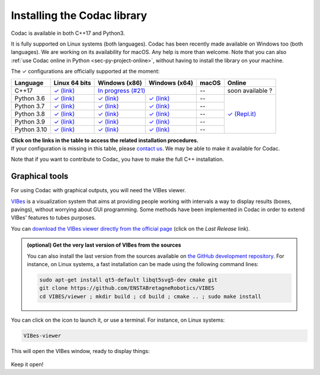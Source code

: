 .. _sec-installation:

############################
Installing the Codac library
############################

Codac is available in both C++17 and Python3.

It is fully supported on Linux systems (both languages). Codac  has been recently made available on Windows too (both languages). We are working on its availability for macOS.
Any help is more than welcome.
Note that you can also :ref:`use Codac online in Python <sec-py-project-online>`, without having to install the library on your machine.

.. role:: gbg

.. raw:: html

   <style>
      .gbg {background-color: #65B747; color: white;} 
   </style>

.. |linux-py| replace:: :gbg:`✓` (link)
.. _linux-py: 01-installation-python.html

.. |win-py| replace:: :gbg:`✓` (link)
.. _win-py: 01-installation-python.html

.. |linux-cpp| replace:: :gbg:`✓` (link)
.. _linux-cpp: 01-installation-full-linux.html

.. |online-py| replace:: :gbg:`✓` (Repl.it)
.. _online-py: 02-py-project-online.html

.. |win-cpp| replace:: In progress (#21)
.. _win-cpp: https://github.com/codac-team/codac/issues/21

The :gbg:`✓` configurations are officially supported at the moment:

+---------------+----------------+-----------------+-----------------+----------------+----------------+
|Language       |Linux 64 bits   |Windows (x86)    |Windows (x64)    |macOS           |Online          |
+===============+================+=================+=================+================+================+
|C++17          ||linux-cpp|_    ||win-cpp|_                         |--              |soon available ?|
+---------------+----------------+-----------------+-----------------+----------------+----------------+
|Python 3.6     ||linux-py|_     ||win-py|_        ||win-py|_        |--              ||online-py|_    |
+---------------+----------------+-----------------+-----------------+----------------+                +
|Python 3.7     ||linux-py|_     ||win-py|_        ||win-py|_        |--              |                |
+---------------+----------------+-----------------+-----------------+----------------+                +
|Python 3.8     ||linux-py|_     ||win-py|_        ||win-py|_        |--              |                |
+---------------+----------------+-----------------+-----------------+----------------+                +
|Python 3.9     ||linux-py|_     ||win-py|_        ||win-py|_        |--              |                |
+---------------+----------------+-----------------+-----------------+----------------+                +
|Python 3.10    ||linux-py|_     ||win-py|_        ||win-py|_        |--              |                |
+---------------+----------------+-----------------+-----------------+----------------+----------------+

| **Click on the links in the table to access the related installation procedures.**
| If your configuration is missing in this table, please `contact us <https://github.com/codac-team/codac/issues>`_. We may be able to make it available for Codac.

Note that if you want to contribute to Codac, you have to make the full C++ installation.



.. _sec-installation-graphics:

Graphical tools
^^^^^^^^^^^^^^^

For using Codac with graphical outputs, you will need the VIBes viewer.

`VIBes <http://enstabretagnerobotics.github.io/VIBES/>`_ is a visualization system that aims at providing people working with intervals a way to display results (boxes, pavings), without worrying about GUI programming.
Some methods have been implemented in Codac in order to extend VIBes' features to tubes purposes.

You can `download the VIBes viewer directly from the official page <http://enstabretagnerobotics.github.io/VIBES/>`_ (click on the *Last Release* link).

.. admonition:: (optional) Get the very last version of VIBes from the sources

  You can also install the last version from the sources available on `the GitHub development repository <https://github.com/ENSTABretagneRobotics/VIBES>`_.
  For instance, on Linux systems, a fast installation can be made using the following command lines:

  .. code-block:: bash
    
    sudo apt-get install qt5-default libqt5svg5-dev cmake git
    git clone https://github.com/ENSTABretagneRobotics/VIBES
    cd VIBES/viewer ; mkdir build ; cd build ; cmake .. ; sudo make install

.. \todo: test sudo make install and executable access

You can click on the icon to launch it, or use a terminal. For instance, on Linux systems:

.. code-block:: bash
  
  VIBes-viewer

This will open the VIBes window, ready to display things:

.. figure:: /manual/07-graphics/img/vibes_window.png

Keep it open!